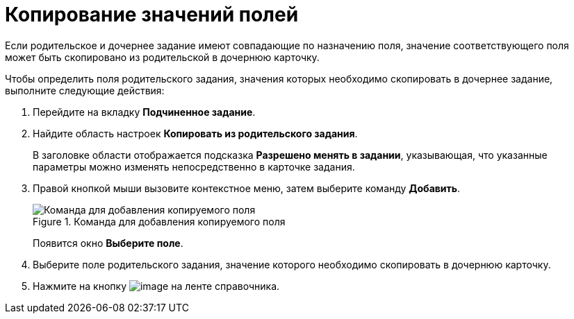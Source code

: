 = Копирование значений полей

Если родительское и дочернее задание имеют совпадающие по назначению поля, значение соответствующего поля может быть скопировано из родительской в дочернюю карточку.

.Чтобы определить поля родительского задания, значения которых необходимо скопировать в дочернее задание, выполните следующие действия:
. Перейдите на вкладку *Подчиненное задание*.
. Найдите область настроек *Копировать из родительского задания*.
+
В заголовке области отображается подсказка *Разрешено менять в задании*, указывающая, что указанные параметры можно изменять непосредственно в карточке задания.
+
. Правой кнопкой мыши вызовите контекстное меню, затем выберите команду *Добавить*.
+
.Команда для добавления копируемого поля
image::cSub_Task_ChildTask_copy_value_add.png[Команда для добавления копируемого поля]
+
Появится окно *Выберите поле*.
+
. Выберите поле родительского задания, значение которого необходимо скопировать в дочернюю карточку.
. Нажмите на кнопку image:buttons/cSub_Save.png[image] на ленте справочника.
